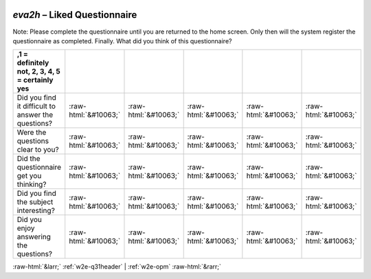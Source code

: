 .. _w2e-eva2h:

 
 .. role:: raw-html(raw) 
        :format: html 

`eva2h` – Liked Questionnaire
=========================

Note: Please complete the questionnaire until you are returned to the home screen. Only then will the system register the questionnaire as completed. Finally. What did you think of this questionnaire?

.. csv-table::
   :delim: |
   :header: ,1 = definitely not, 2, 3, 4, 5 = certainly yes


           Did you find it difficult to answer the questions? | :raw-html:`&#10063;`|:raw-html:`&#10063;`|:raw-html:`&#10063;`|:raw-html:`&#10063;`|:raw-html:`&#10063;`
           Were the questions clear to you? | :raw-html:`&#10063;`|:raw-html:`&#10063;`|:raw-html:`&#10063;`|:raw-html:`&#10063;`|:raw-html:`&#10063;`
           Did the questionnaire get you thinking? | :raw-html:`&#10063;`|:raw-html:`&#10063;`|:raw-html:`&#10063;`|:raw-html:`&#10063;`|:raw-html:`&#10063;`
           Did you find the subject interesting? | :raw-html:`&#10063;`|:raw-html:`&#10063;`|:raw-html:`&#10063;`|:raw-html:`&#10063;`|:raw-html:`&#10063;`
           Did you enjoy answering the questions? | :raw-html:`&#10063;`|:raw-html:`&#10063;`|:raw-html:`&#10063;`|:raw-html:`&#10063;`|:raw-html:`&#10063;`

.. image:: ../_screenshots/w2-eva2h.png


:raw-html:`&larr;` :ref:`w2e-q31header` | :ref:`w2e-opm` :raw-html:`&rarr;`
